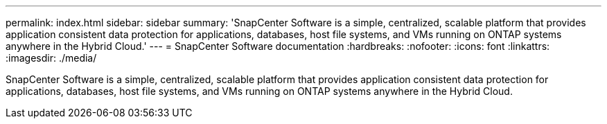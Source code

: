 ---
permalink: index.html
sidebar: sidebar
summary: 'SnapCenter Software is a simple, centralized, scalable platform that provides application consistent data protection for applications, databases, host file systems, and VMs running on ONTAP systems anywhere in the Hybrid Cloud.'
---
= SnapCenter Software documentation
:hardbreaks:
:nofooter:
:icons: font
:linkattrs:
:imagesdir: ./media/

[.lead]

SnapCenter Software is a simple, centralized, scalable platform that provides application consistent data protection for applications, databases, host file systems, and VMs running on ONTAP systems anywhere in the Hybrid Cloud.

